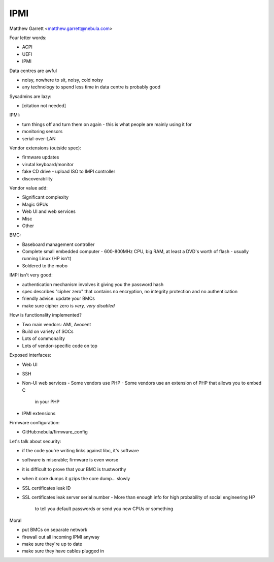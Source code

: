 IPMI
====

Matthew Garrett <matthew.garrett@nebula.com>

Four letter words:

- ACPI
- UEFI
- IPMI

Data centres are awful

- noisy, nowhere to sit, noisy, cold noisy
- any technology to spend less time in data centre is probably good

Sysadmins are lazy:

- [citation not needed]

IPMI:

- turn things off and turn them on again
  - this is what people are mainly using it for
- monitoring sensors
- serial-over-LAN

Vendor extensions (outside spec):

- firmware updates
- virutal keyboard/monitor
- fake CD drive
  - upload ISO to IMPI controller
- discoverability

Vendor value add:

- Significant complexity
- Magic GPUs
- Web UI and web services
- Misc
- Other

BMC:

- Baseboard management controller
- Complete small embedded computer
  - 600-800MHz CPU, big RAM, at least a DVD's worth of flash
  - usually running Linux (HP isn't)
- Soldered to the mobo

IMPI isn't very good:

- authentication mechanism involves it giving you the password hash
- spec describes "cipher zero" that contains no encryption, no
  integrity protection and no authentication
- friendly advice: update your BMCs
- make sure cipher zero is *very, very disabled*

How is functionality implemented?

- Two main vendors: AMI, Avocent
- Build on variety of SOCs
- Lots of commonality
- Lots of vendor-specific code on top

Exposed interfaces:

- Web UI
- SSH
- Non-UI web services
  - Some vendors use PHP
  - Some vendors use an extension of PHP that allows you to embed C
    in your PHP
- IPMI extensions

Firmware configuration:

- GitHub:nebula/firmware_config

Let's talk about security:

- if the code you're writing links against libc, it's software
- software is miserable; firmware is even worse
- it is difficult to prove that your BMC is trustworthy
- when it core dumps it gzips the core dump... slowly
- SSL certificates leak ID
- SSL certificates leak server serial number
  - More than enough info for high probability of social engineering HP
    to tell you default passwords or send you new CPUs or something

Moral

- put BMCs on separate network
- firewall out all incoming IPMI anyway
- make sure they're up to date
- make sure they have cables plugged in
